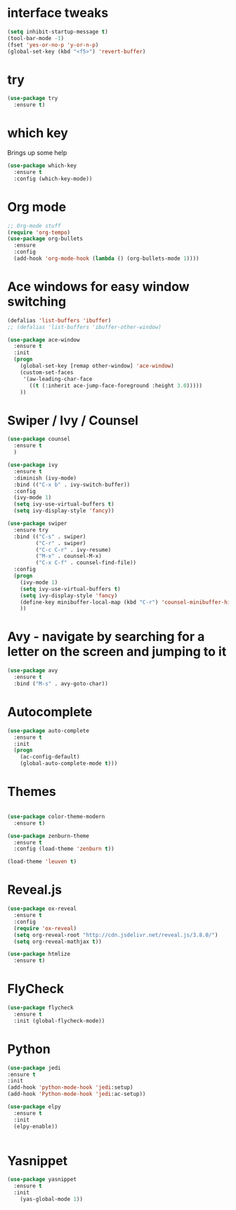 #+STARTUP: overview

* interface tweaks
  #+begin_src emacs-lisp
    (setq inhibit-startup-message t)
    (tool-bar-mode -1)
    (fset 'yes-or-no-p 'y-or-n-p)
    (global-set-key (kbd "<f5>") 'revert-buffer)
  #+end_src
* try
  #+begin_src emacs-lisp
    (use-package try
      :ensure t)
  #+end_src

* which key
  Brings up some help
  #+begin_src emacs-lisp
    (use-package which-key
      :ensure t
      :config (which-key-mode))
  #+end_src

* Org mode
  #+begin_src emacs-lisp
    ;; Org-mode stuff
    (require 'org-tempo)
    (use-package org-bullets
      :ensure
      :config
      (add-hook 'org-mode-hook (lambda () (org-bullets-mode 1))))
  #+end_src

* Ace windows for easy window switching
  #+begin_src emacs-lisp
    (defalias 'list-buffers 'ibuffer)
    ;; (defalias 'list-buffers 'ibuffer-other-window)

    (use-package ace-window
      :ensure t
      :init
      (progn
        (global-set-key [remap other-window] 'ace-window)
        (custom-set-faces
         '(aw-leading-char-face
           ((t (:inherit ace-jump-face-foreground :height 3.0)))))
        ))
  #+end_src
* Swiper / Ivy / Counsel
  #+begin_src emacs-lisp
    (use-package counsel
      :ensure t
      )

    (use-package ivy
      :ensure t
      :diminish (ivy-mode)
      :bind (("C-x b" . ivy-switch-buffer))
      :config
      (ivy-mode 1)
      (setq ivy-use-virtual-buffers t)
      (setq ivy-display-style 'fancy))

    (use-package swiper
      :ensure try
      :bind (("C-s" . swiper)
             ("C-r" . swiper)
             ("C-c C-r" . ivy-resume)
             ("M-x" . counsel-M-x)
             ("C-x C-f" . counsel-find-file))
      :config
      (progn
        (ivy-mode 1)
        (setq ivy-use-virtual-buffers t)
        (setq ivy-display-style 'fancy)
        (define-key minibuffer-local-map (kbd "C-r") 'counsel-minibuffer-history)
        ))
  #+end_src
* Avy - navigate by searching for a letter on the screen and jumping to it
  #+begin_src emacs-lisp
    (use-package avy
      :ensure t
      :bind ("M-s" . avy-goto-char))
  #+end_src
* Autocomplete
  #+begin_src emacs-lisp
    (use-package auto-complete
      :ensure t
      :init
      (progn
        (ac-config-default)
        (global-auto-complete-mode t)))
  #+end_src
* Themes
  #+begin_src emacs-lisp

    (use-package color-theme-modern
      :ensure t)

    (use-package zenburn-theme
      :ensure t
      :config (load-theme 'zenburn t))

    (load-theme 'leuven t)

  #+end_src
* Reveal.js
  #+begin_src emacs-lisp
    (use-package ox-reveal
      :ensure t
      :config
      (require 'ox-reveal)
      (setq org-reveal-root "http://cdn.jsdelivr.net/reveal.js/3.8.0/")
      (setq org-reveal-mathjax t))

    (use-package htmlize
      :ensure t)
  #+end_src
* FlyCheck
  #+begin_src emacs-lisp
    (use-package flycheck
      :ensure t
      :init (global-flycheck-mode))
  #+end_src
* Python
  #+begin_src emacs-lisp
    (use-package jedi
    :ensure t
    :init
    (add-hook 'python-mode-hook 'jedi:setup)
    (add-hook 'Python-mode-hook 'jedi:ac-setup))

    (use-package elpy
      :ensure t
      :init
      (elpy-enable))


  #+end_src
* Yasnippet
  #+begin_src emacs-lisp
    (use-package yasnippet
      :ensure t
      :init
        (yas-global-mode 1))
  #+end_src
